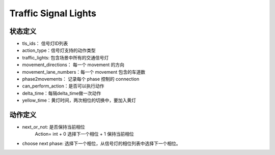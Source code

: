 Traffic Signal Lights
===========================

状态定义
-----------
- tls_ids： 信号灯ID列表
- action_type：信号灯支持的动作类型
- traffic_lights: 包含场景中所有的交通信号灯
- movement_directions： 每一个 movement 的方向
- movement_lane_numbers：每一个 movement 包含的车道数
- phase2movements： 记录每个 phase 控制的 connection
- can_perform_action：是否可以执行动作
- delta_time：每隔delta_time做一次动作
- yellow_time：黄灯时间，两次相位的切换中，要加入黄灯

动作定义
-----------

- next_or_not: 是否保持当前相位
    Action= int
    + 0 选择下一个相位
    + 1 保持当前相位

- choose next phase: 选择下一个相位，从信号灯的相位列表中选择下一个相位。

